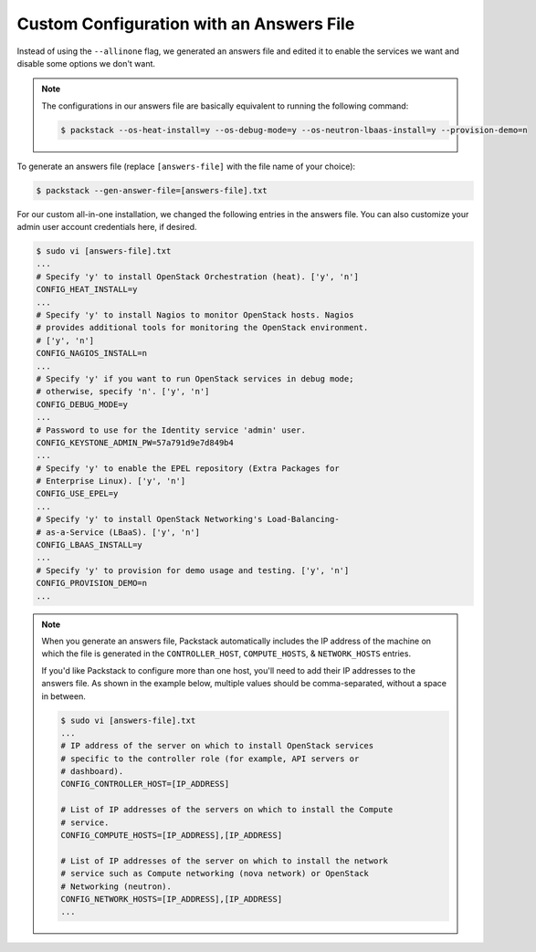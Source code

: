 .. _os-deploy-with-answers_file:

Custom Configuration with an Answers File
`````````````````````````````````````````

Instead of using the ``--allinone`` flag, we generated an answers file and edited it to enable the services we want and disable some options we don't want.


.. note::

    The configurations in our answers file are basically equivalent to running the following command:

    .. code-block:: shell

        $ packstack --os-heat-install=y --os-debug-mode=y --os-neutron-lbaas-install=y --provision-demo=n


To generate an answers file (replace ``[answers-file]`` with the file name of your choice):

.. code-block:: shell

    $ packstack --gen-answer-file=[answers-file].txt

For our custom all-in-one installation, we changed the following entries in the answers file. You can also customize your admin user account credentials here, if desired.

.. code-block:: text

    $ sudo vi [answers-file].txt
    ...
    # Specify 'y' to install OpenStack Orchestration (heat). ['y', 'n']
    CONFIG_HEAT_INSTALL=y
    ...
    # Specify 'y' to install Nagios to monitor OpenStack hosts. Nagios
    # provides additional tools for monitoring the OpenStack environment.
    # ['y', 'n']
    CONFIG_NAGIOS_INSTALL=n
    ...
    # Specify 'y' if you want to run OpenStack services in debug mode;
    # otherwise, specify 'n'. ['y', 'n']
    CONFIG_DEBUG_MODE=y
    ...
    # Password to use for the Identity service 'admin' user.
    CONFIG_KEYSTONE_ADMIN_PW=57a791d9e7d849b4
    ...
    # Specify 'y' to enable the EPEL repository (Extra Packages for
    # Enterprise Linux). ['y', 'n']
    CONFIG_USE_EPEL=y
    ...
    # Specify 'y' to install OpenStack Networking's Load-Balancing-
    # as-a-Service (LBaaS). ['y', 'n']
    CONFIG_LBAAS_INSTALL=y
    ...
    # Specify 'y' to provision for demo usage and testing. ['y', 'n']
    CONFIG_PROVISION_DEMO=n
    ...

.. note::

    When you generate an answers file, Packstack automatically includes the IP address of the machine on which the file is generated in the ``CONTROLLER_HOST``, ``COMPUTE_HOSTS``, & ``NETWORK_HOSTS`` entries.

    If you'd like Packstack to configure more than one host, you'll need to add their IP addresses to the answers file. As shown in the example below, multiple values should be comma-separated, without a space in between.

    .. code-block:: text

        $ sudo vi [answers-file].txt
        ...
        # IP address of the server on which to install OpenStack services
        # specific to the controller role (for example, API servers or
        # dashboard).
        CONFIG_CONTROLLER_HOST=[IP_ADDRESS]

        # List of IP addresses of the servers on which to install the Compute
        # service.
        CONFIG_COMPUTE_HOSTS=[IP_ADDRESS],[IP_ADDRESS]

        # List of IP addresses of the server on which to install the network
        # service such as Compute networking (nova network) or OpenStack
        # Networking (neutron).
        CONFIG_NETWORK_HOSTS=[IP_ADDRESS],[IP_ADDRESS]
        ...

